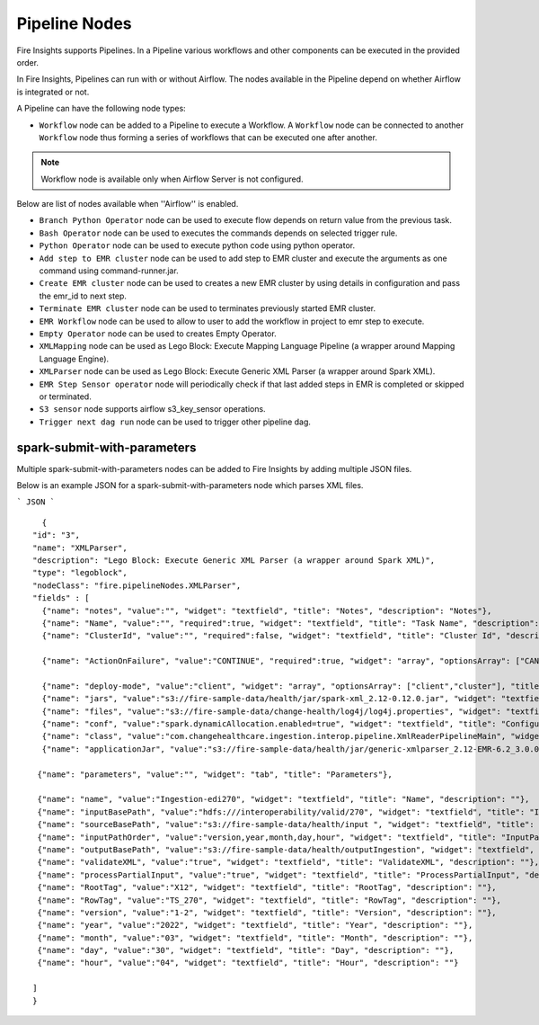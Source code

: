 Pipeline Nodes
====================================

Fire Insights supports Pipelines. In a Pipeline various workflows and other components can be executed in the provided order.

In Fire Insights, Pipelines can run with or without Airflow. The nodes available in the Pipeline depend on whether Airflow is integrated or not.


A Pipeline can have the following node types:


*	``Workflow`` node can be added to a Pipeline to execute a Workflow. A ``Workflow`` node can be connected to another ``Workflow`` node thus forming a series of workflows that can be executed one after another.

.. note:: Workflow node is available only when Airflow Server is not configured.

Below are list of nodes available when ''Airflow'' is enabled.

*   ``Branch Python Operator`` node can be used to execute flow depends on return value from the previous task.
*   ``Bash Operator`` node can be used to executes the commands depends on selected trigger rule.
*   ``Python Operator`` node can be used to execute python code using python operator.
*   ``Add step to EMR cluster`` node can be used to add step to EMR cluster and execute the arguments as one command using command-runner.jar.
*   ``Create EMR cluster`` node can be used to creates a new EMR cluster by using details in configuration and pass the emr_id to next step.
*   ``Terminate EMR cluster`` node can be used to terminates previously started EMR cluster.
*   ``EMR Workflow`` node can be used to allow to user to add the workflow in project to emr step to execute.
*   ``Empty Operator`` node can be used to creates Empty Operator.
*   ``XMLMapping`` node can be used as Lego Block: Execute Mapping Language Pipeline (a wrapper around Mapping Language Engine).
*   ``XMLParser`` node can be used as Lego Block: Execute Generic XML Parser (a wrapper around Spark XML).
*   ``EMR Step Sensor operator`` node will periodically check if that last added steps in EMR is completed or skipped or terminated.
*   ``S3 sensor`` node supports airflow s3_key_sensor operations.
*   ``Trigger next dag run``  node can be used to trigger other pipeline dag.

spark-submit-with-parameters
------------------------

Multiple spark-submit-with-parameters nodes can be added to Fire Insights by adding multiple JSON files.

Below is an example JSON for a spark-submit-with-parameters node which parses XML files.

```
JSON
```

::

    {
  "id": "3",
  "name": "XMLParser",
  "description": "Lego Block: Execute Generic XML Parser (a wrapper around Spark XML)",
  "type": "legoblock",
  "nodeClass": "fire.pipelineNodes.XMLParser",
  "fields" : [
    {"name": "notes", "value":"", "widget": "textfield", "title": "Notes", "description": "Notes"},
    {"name": "Name", "value":"", "required":true, "widget": "textfield", "title": "Task Name", "description": "Name of the task in airflow dag and it should be unique in the dag."},
    {"name": "ClusterId", "value":"", "required":false, "widget": "textfield", "title": "Cluster Id", "description": "If Cluster Id is empty, step try to pick the cluster id from previous create emr node(task)." },

    {"name": "ActionOnFailure", "value":"CONTINUE", "required":true, "widget": "array", "optionsArray": ["CANCEL_AND_WAIT", "CONTINUE", "TERMINATE_JOB_FLOW", "TERMINATE_CLUSTER"], "title": "ActionOnFailure", "description": "Action On Failure" },

    {"name": "deploy-mode", "value":"client", "widget": "array", "optionsArray": ["client","cluster"], "title": "Deploy Mode", "description": "Whether to deploy your driver on the worker nodes (cluster) or locally as an external client (client)", "required": true},
    {"name": "jars", "value":"s3://fire-sample-data/health/jar/spark-xml_2.12-0.12.0.jar", "widget": "textfield", "title": "Jars", "description": "Comma separted jars path location", "required": true},
    {"name": "files", "value":"s3://fire-sample-data/change-health/log4j/log4j.properties", "widget": "textfield", "title": "Files", "description": "Comma-separated list of files to be placed in the working directory of each executor."},
    {"name": "conf", "value":"spark.dynamicAllocation.enabled=true", "widget": "textfield", "title": "Configuration", "description": "Arbitrary Spark configuration property in key=value format. Multiple configurations should be passed with comma separation. (e.g. <key>=<value>,<key2>=<value2>)"},
    {"name": "class", "value":"com.changehealthcare.ingestion.interop.pipeline.XmlReaderPipelineMain", "widget": "textfield", "title": "Class", "description": "The entry point for your application (e.g. org.apache.spark.examples.SparkPi)", "required": true},
    {"name": "applicationJar", "value":"s3://fire-sample-data/health/jar/generic-xmlparser_2.12-EMR-6.2_3.0.0-SNAPSHOT-assembly.jar", "widget": "textfield", "title": "Application Jar", "description": "Path to a bundled jar including your application and all dependencies.", "required": true},
  
   {"name": "parameters", "value":"", "widget": "tab", "title": "Parameters"},
   
   {"name": "name", "value":"Ingestion-edi270", "widget": "textfield", "title": "Name", "description": ""},
   {"name": "inputBasePath", "value":"hdfs:///interoperability/valid/270", "widget": "textfield", "title": "InputBasePath", "description": ""},
   {"name": "sourceBasePath", "value":"s3://fire-sample-data/health/input ", "widget": "textfield", "title": "SourceBasePath", "description": ""},
   {"name": "inputPathOrder", "value":"version,year,month,day,hour", "widget": "textfield", "title": "InputPathOrder", "description": ""},
   {"name": "outputBasePath", "value":"s3://fire-sample-data/health/outputIngestion", "widget": "textfield", "title": "OutputBasePath", "description": ""},
   {"name": "validateXML", "value":"true", "widget": "textfield", "title": "ValidateXML", "description": ""},
   {"name": "processPartialInput", "value":"true", "widget": "textfield", "title": "ProcessPartialInput", "description": ""},
   {"name": "RootTag", "value":"X12", "widget": "textfield", "title": "RootTag", "description": ""},
   {"name": "RowTag", "value":"TS_270", "widget": "textfield", "title": "RowTag", "description": ""},
   {"name": "version", "value":"1-2", "widget": "textfield", "title": "Version", "description": ""},
   {"name": "year", "value":"2022", "widget": "textfield", "title": "Year", "description": ""},
   {"name": "month", "value":"03", "widget": "textfield", "title": "Month", "description": ""},
   {"name": "day", "value":"30", "widget": "textfield", "title": "Day", "description": ""},
   {"name": "hour", "value":"04", "widget": "textfield", "title": "Hour", "description": ""}
	
  ]
  }
